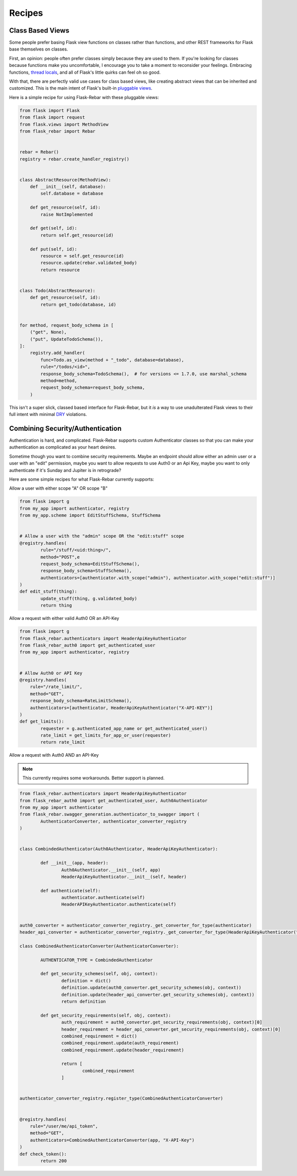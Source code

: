 Recipes
-------

Class Based Views
=================

Some people prefer basing Flask view functions on classes rather than functions, and other REST frameworks for Flask base themselves on classes.

First, an opinion: people often prefer classes simply because they are used to them. If you're looking for classes because functions make you uncomfortable, I encourage you to take a moment to reconsider your feelings. Embracing functions, `thread locals <http://flask.pocoo.org/docs/1.0/design/#thread-locals>`_, and all of Flask's little quirks can feel oh so good.

With that, there are perfectly valid use cases for class based views, like creating abstract views that can be inherited and customized. This is the main intent of Flask's built-in `pluggable views <http://flask.pocoo.org/docs/latest/views/>`_.

Here is a simple recipe for using Flask-Rebar with these pluggable views:


.. code-block:: python

   from flask import Flask
   from flask import request
   from flask.views import MethodView
   from flask_rebar import Rebar


   rebar = Rebar()
   registry = rebar.create_handler_registry()


   class AbstractResource(MethodView):
       def __init__(self, database):
           self.database = database

       def get_resource(self, id):
           raise NotImplemented

       def get(self, id):
           return self.get_resource(id)

       def put(self, id):
           resource = self.get_resource(id)
           resource.update(rebar.validated_body)
           return resource


   class Todo(AbstractResource):
       def get_resource(self, id):
           return get_todo(database, id)


   for method, request_body_schema in [
       ("get", None),
       ("put", UpdateTodoSchema()),
   ]:
       registry.add_handler(
           func=Todo.as_view(method + "_todo", database=database),
           rule="/todos/<id>",
           response_body_schema=TodoSchema(),  # for versions <= 1.7.0, use marshal_schema
           method=method,
           request_body_schema=request_body_schema,
       )


This isn't a super slick, classed based interface for Flask-Rebar, but it *is* a way to use unadulterated Flask views to their full intent with minimal `DRY <https://en.wikipedia.org/wiki/Don%27t_repeat_yourself>`_ violations.


Combining Security/Authentication
=================================

Authentication is hard, and complicated. Flask-Rebar supports custom Authenticator classes so that you can make
your authentication as complicated as your heart desires.

Sometime though you want to combine security requirements.
Maybe an endpoint should allow either an admin user or a user with an "edit" permission,
maybe you want to allow requests to use Auth0 or an Api Key,
maybe you want to only authenticate if it's Sunday and Jupiter is in retrograde?

Here are some simple recipes for what Flask-Rebar currently supports:


Allow a user with either scope "A" OR scope "B"

.. code-block:: python

	from flask import g
	from my_app import authenticator, registry
	from my_app.scheme import EditStuffSchema, StuffSchema


	# Allow a user with the "admin" scope OR the "edit:stuff" scope
	@registry.handles(
		rule="/stuff/<uid:thing>/",
		method="POST",e
		request_body_schema=EditStuffSchema(),
		response_body_schema=StuffSchema(),
		authenticators=[authenticator.with_scope("admin"), authenticator.with_scope("edit:stuff")]
	)
	def edit_stuff(thing):
		update_stuff(thing, g.validated_body)
		return thing


Allow a request with either valid Auth0 OR an API-Key

.. code-block:: python

	from flask import g
	from flask_rebar.authenticators import HeaderApiKeyAuthenticator
	from flask_rebar_auth0 import get_authenticated_user
	from my_app import authenticator, registry


	# Allow Auth0 or API Key
	@registry.handles(
	    rule="/rate_limit/",
	    method="GET",
	    response_body_schema=RateLimitSchema(),
	    authenticators=[authenticator, HeaderApiKeyAuthenticator("X-API-KEY")]
	)
	def get_limits():
		requester = g.authenticated_app_name or get_authenticated_user()
		rate_limit = get_limits_for_app_or_user(requester)
		return rate_limit


Allow a request with Auth0 AND an API-Key

.. note::
	This currently requires some workarounds. Better support is planned.

.. code-block:: python

	from flask_rebar.authenticators import HeaderApiKeyAuthenticator
	from flask_rebar_auth0 import get_authenticated_user, Auth0Authenticator
	from my_app import authenticator
	from flask_rebar.swagger_generation.authenticator_to_swagger import (
		AuthenticatorConverter, authenticator_converter_registry
	)


	class CombindedAuthenticator(Auth0Authenticator, HeaderApiKeyAuthenticator):

		def __init__(app, header):
			Auth0Authenticator.__init__(self, app)
			HeaderApiKeyAuthenticator.__init__(self, header)

		def authenticate(self):
			authenticator.authenticate(self)
			HeaderAPIKeyAuthenticator.authenticate(self)


	auth0_converter = authenticator_converter_registry._get_converter_for_type(authenticator)
	header_api_converter = authenticator_converter_registry._get_converter_for_type(HeaderApiKeyAuthenticator("header"))

	class CombinedAuthenticatorConverter(AuthenticatorConverter):

		AUTHENTICATOR_TYPE = CombindedAuthenticator

		def get_security_schemes(self, obj, context):
			definition = dict()
			definition.update(auth0_converter.get_security_schemes(obj, context))
			definition.update(header_api_converter.get_security_schemes(obj, context))
			return definition

		def get_security_requirements(self, obj, context):
			auth_requirement = auth0_converter.get_security_requirements(obj, context)[0]
			header_requirement = header_api_converter.get_security_requirements(obj, context)[0]
			combined_requirement = dict()
			combined_requirement.update(auth_requirement)
			combined_requirement.update(header_requirement)

			return [
				combined_requirement
			]


	authenticator_converter_registry.register_type(CombinedAuthenticatorConverter)


	@registry.handles(
	    rule="/user/me/api_token",
	    method="GET",
	    authenticators=CombinedAuthenticatorConverter(app, "X-API-Key")
	)
	def check_token():
		return 200




